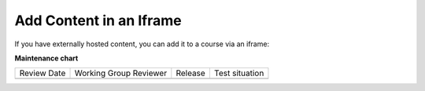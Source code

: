 Add Content in an Iframe
########################

.. tags:: educator, how-to

If you have externally hosted content, you can add it to a course via an iframe:

.. youtube:: Fw5zb1WBD_o

.. seealso::
 

 :ref:`Add a Course Update` (how-to)

 :ref:`Manage Course Outline`  (how-to)


**Maintenance chart**

+--------------+-------------------------------+----------------+--------------------------------+
| Review Date  | Working Group Reviewer        |   Release      |Test situation                  |
+--------------+-------------------------------+----------------+--------------------------------+
|              |                               |                |                                |
+--------------+-------------------------------+----------------+--------------------------------+

